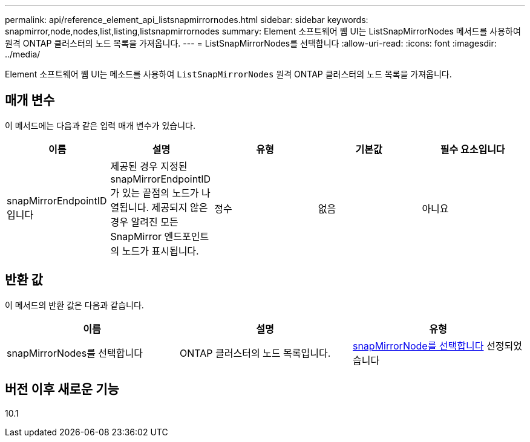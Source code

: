 ---
permalink: api/reference_element_api_listsnapmirrornodes.html 
sidebar: sidebar 
keywords: snapmirror,node,nodes,list,listing,listsnapmirrornodes 
summary: Element 소프트웨어 웹 UI는 ListSnapMirrorNodes 메서드를 사용하여 원격 ONTAP 클러스터의 노드 목록을 가져옵니다. 
---
= ListSnapMirrorNodes를 선택합니다
:allow-uri-read: 
:icons: font
:imagesdir: ../media/


[role="lead"]
Element 소프트웨어 웹 UI는 메소드를 사용하여 `ListSnapMirrorNodes` 원격 ONTAP 클러스터의 노드 목록을 가져옵니다.



== 매개 변수

이 메서드에는 다음과 같은 입력 매개 변수가 있습니다.

|===
| 이름 | 설명 | 유형 | 기본값 | 필수 요소입니다 


 a| 
snapMirrorEndpointID입니다
 a| 
제공된 경우 지정된 snapMirrorEndpointID가 있는 끝점의 노드가 나열됩니다. 제공되지 않은 경우 알려진 모든 SnapMirror 엔드포인트의 노드가 표시됩니다.
 a| 
정수
 a| 
없음
 a| 
아니요

|===


== 반환 값

이 메서드의 반환 값은 다음과 같습니다.

|===
| 이름 | 설명 | 유형 


 a| 
snapMirrorNodes를 선택합니다
 a| 
ONTAP 클러스터의 노드 목록입니다.
 a| 
xref:reference_element_api_snapmirrornode.adoc[snapMirrorNode를 선택합니다] 선정되었습니다

|===


== 버전 이후 새로운 기능

10.1
